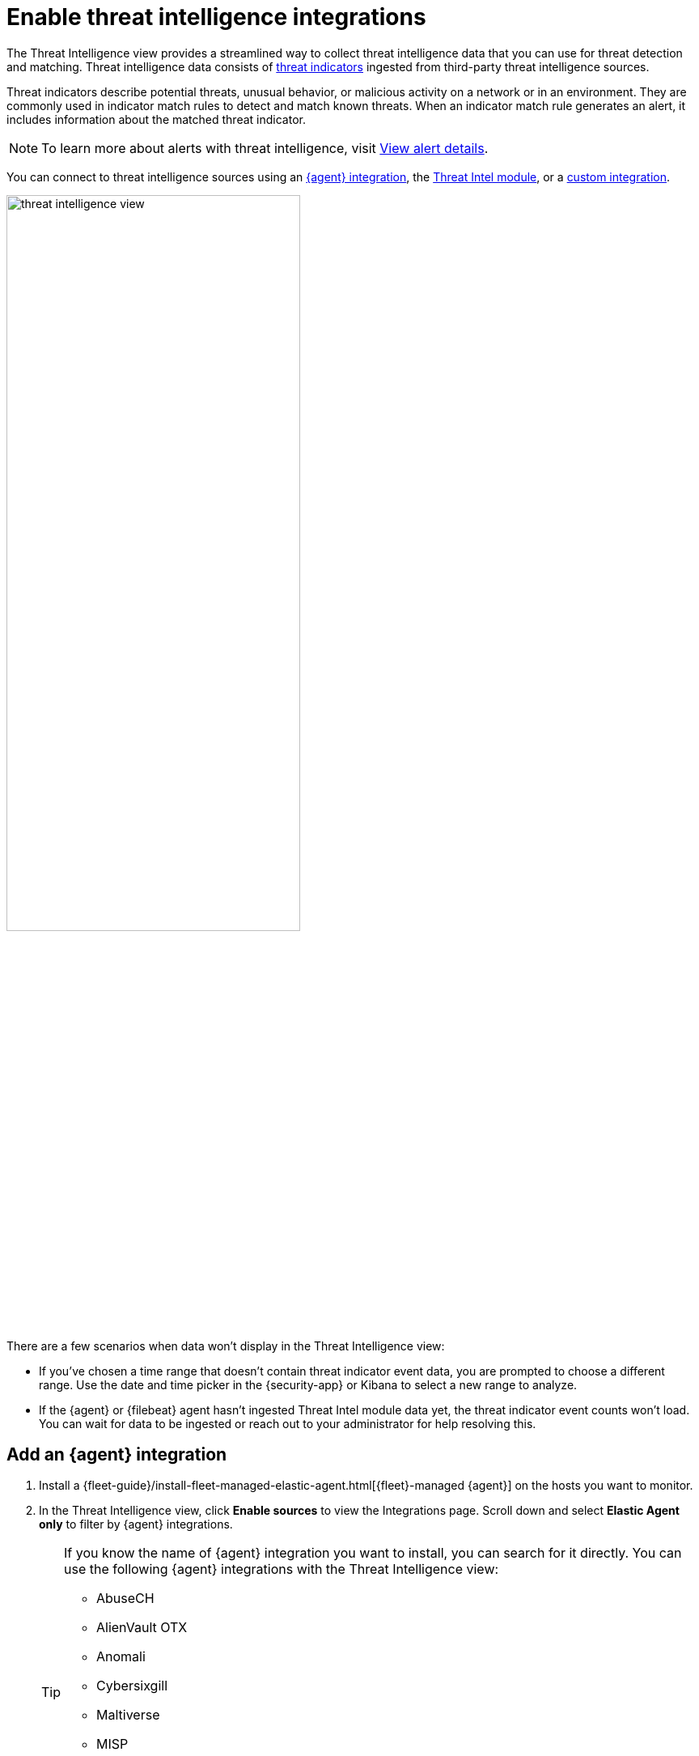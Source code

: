 [[es-threat-intel-integrations]]
= Enable threat intelligence integrations

The Threat Intelligence view provides a streamlined way to collect threat intelligence data that you can use for threat detection and matching. Threat intelligence data consists of  <<ti-indicators, threat indicators>> ingested from third-party threat intelligence sources.

Threat indicators describe potential threats, unusual behavior, or malicious activity on a network or in an environment. They are commonly used in indicator match rules to detect and match known threats. When an indicator match rule generates an alert, it includes information about the matched threat indicator.

NOTE: To learn more about alerts with threat intelligence, visit <<view-alert-details, View alert details>>.

You can connect to threat intelligence sources using an <<agent-ti-integration, {agent} integration>>, the <<ti-mod-integration, Threat Intel module>>, or a <<custom-ti-integration, custom integration>>.

[role="screenshot"]
image::images/threat-intelligence-view.png[width=65%][height=65%][Shows the Threat Intelligence view on the Overview page]

There are a few scenarios when data won't display in the Threat Intelligence view:

- If you've chosen a time range that doesn't contain threat indicator event data, you are prompted to choose a different range. Use the date and time picker in the {security-app} or Kibana to select a new range to analyze.
- If the {agent} or {filebeat} agent hasn't ingested Threat Intel module data yet, the threat indicator event counts won't load. You can wait for data to be ingested or reach out to your administrator for help resolving this.

[float]
[[agent-ti-integration]]
== Add an {agent} integration

. Install a {fleet-guide}/install-fleet-managed-elastic-agent.html[{fleet}-managed {agent}] on the hosts you want to monitor.
. In the Threat Intelligence view, click *Enable sources* to view the Integrations page. Scroll down and select *Elastic Agent only* to filter by {agent} integrations.
+
[TIP]
=========================
If you know the name of {agent} integration you want to install, you can search for it directly. You can use the following {agent} integrations with the Threat Intelligence view:

* AbuseCH
* AlienVault OTX
* Anomali
* Cybersixgill
* Maltiverse
* MISP
* Mimecast
* Recorded Future
* ThreatQuotient


=========================
. Select an {agent} integration, then complete the installation steps.
. Return to the Threat Intelligence view on the Overview page. If indicator data isn't displaying, refresh the page or refer to <<troubleshoot-indicators-page>>.

[float]
[[ti-mod-integration]]
== Add a {filebeat} Threat Intel module integration

. Set up the {filebeat-ref}/filebeat-installation-configuration.html[{filebeat} agent] and enable the Threat Intel module.
+
NOTE: For more information about enabling available threat intelligence filesets, refer to {filebeat-ref}/filebeat-module-threatintel.html[Threat Intel module].

. Update the `securitySolution:defaultThreatIndex` <<update-threat-intel-indices, advanced setting>> by adding the appropriate index pattern name after the default {fleet} threat intelligence index pattern (`logs-ti*`):
.. If you're _only_ using {filebeat} version 8.x, add the appropriate {filebeat} threat intelligence index pattern. For example, `logs-ti*`, `filebeat-8*`.
.. If you're using a previous version of Filebeat _and_ a current one, differentiate between the threat intelligence indices by using unique index pattern names. For example, if you’re using {filebeat} version 7.0.0 and 8.0.0, update the setting to `logs-ti*`,`filebeat-7*`,`filebeat-8*`.
. Return to the Threat Intelligence view on the Overview page. Refresh the page if indicator data isn't displaying.

[float]
[[custom-ti-integration]]
== Add a custom integration

. Set up a way to <<ingest-data, ingest data>> into your system.
. Update the `securitySolution:defaultThreatIndex` <<update-threat-intel-indices, advanced setting>> by adding the appropriate index pattern name after the default {fleet} threat intelligence index pattern (`logs-ti*`), for example, `logs-ti*`,`custom-ti-index*`.
+
NOTE: Threat intelligence indices aren’t required to be ECS compatible. However, we strongly recommend compatibility if you’d like your alerts to be enriched with relevant threat indicator information. You can find a list of ECS-compliant threat intelligence fields at {ecs-ref}/ecs-threat.html[Threat Fields].

. Return to the Threat Intelligence view on the Overview dashboard (*Dashboards -> Overview*). Refresh the page if indicator data isn't displaying.
+
NOTE: The Threat Intelligence view searches for a `threat.feed.name` field value to define the source name in the *Name* column. If a custom source doesn't have the `threat.feed.name` field or hasn't defined a `threat.feed.name` field value, it's considered unnamed and labeled as *Other*. Dashboards aren't created for unnamed sources unless the `threat.feed.dashboard_id` field is defined.
